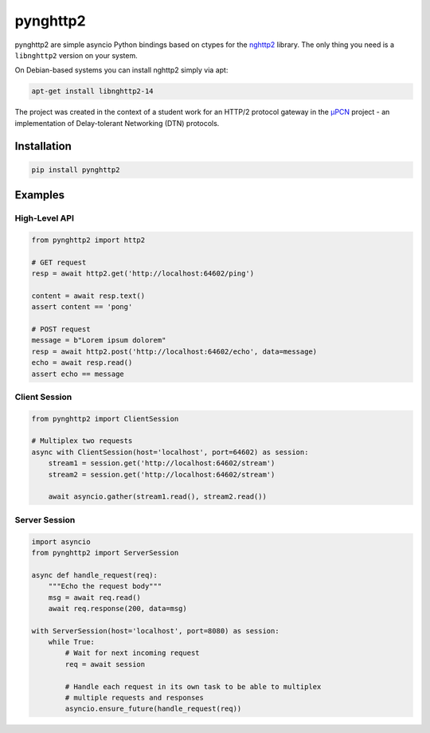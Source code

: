 =========
pynghttp2
=========

.. image:: https://badge.fury.io/py/pynghttp2.svg
    :target: https://badge.fury.io/py/pynghttp2
    :alt: PyPi Version

.. image:: https://codecov.io/gh/kahlertl/pynghttp2/branch/master/graph/badge.svg
    :target: https://codecov.io/gh/kahlertl/pynghttp2
    :alt: Code Coverage

.. image:: https://readthedocs.org/projects/pynghttp2/badge/?version=latest
    :target: http://pynghttp2.readthedocs.io/en/latest/?badge=latest
    :alt: Documentation Status

pynghttp2 are simple asyncio Python bindings based on ctypes for the nghttp2_
library. The only thing you need is a ``libnghttp2`` version on your system.

On Debian-based systems you can install nghttp2 simply via apt:

.. code:: bash

    apt-get install libnghttp2-14

The project was created in the context of a student work for an HTTP/2 protocol
gateway in the µPCN_ project - an implementation of Delay-tolerant Networking
(DTN) protocols.


Installation
============

.. code:: bash

    pip install pynghttp2


Examples
========

High-Level API
--------------

.. code:: python

    from pynghttp2 import http2

    # GET request
    resp = await http2.get('http://localhost:64602/ping')

    content = await resp.text()
    assert content == 'pong'

    # POST request
    message = b"Lorem ipsum dolorem"
    resp = await http2.post('http://localhost:64602/echo', data=message)
    echo = await resp.read()
    assert echo == message


Client Session
--------------

.. code:: python

    from pynghttp2 import ClientSession

    # Multiplex two requests
    async with ClientSession(host='localhost', port=64602) as session:
        stream1 = session.get('http://localhost:64602/stream')
        stream2 = session.get('http://localhost:64602/stream')

        await asyncio.gather(stream1.read(), stream2.read())


Server Session
--------------

.. code:: python

    import asyncio
    from pynghttp2 import ServerSession

    async def handle_request(req):
        """Echo the request body"""
        msg = await req.read()
        await req.response(200, data=msg)

    with ServerSession(host='localhost', port=8080) as session:
        while True:
            # Wait for next incoming request
            req = await session

            # Handle each request in its own task to be able to multiplex
            # multiple requests and responses
            asyncio.ensure_future(handle_request(req))


.. _nghttp2: https://nghttp2.org/
.. _µPCN: https://upcn.eu/